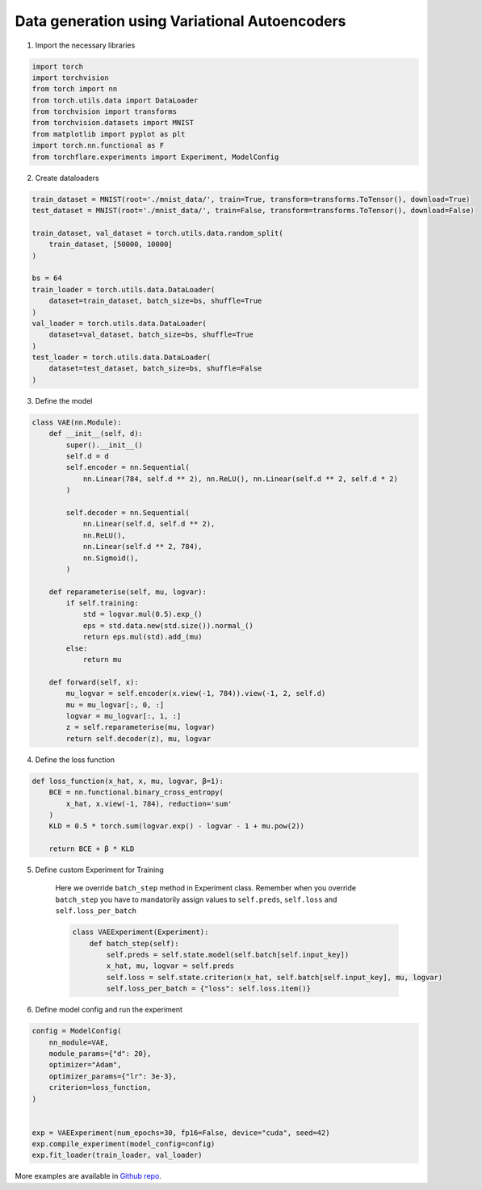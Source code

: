 Data generation using Variational Autoencoders
=====================================================

1. Import the necessary libraries

.. code-block:: python

    import torch
    import torchvision
    from torch import nn
    from torch.utils.data import DataLoader
    from torchvision import transforms
    from torchvision.datasets import MNIST
    from matplotlib import pyplot as plt
    import torch.nn.functional as F
    from torchflare.experiments import Experiment, ModelConfig

2. Create dataloaders

.. code-block:: python

    train_dataset = MNIST(root='./mnist_data/', train=True, transform=transforms.ToTensor(), download=True)
    test_dataset = MNIST(root='./mnist_data/', train=False, transform=transforms.ToTensor(), download=False)

    train_dataset, val_dataset = torch.utils.data.random_split(
        train_dataset, [50000, 10000]
    )

    bs = 64
    train_loader = torch.utils.data.DataLoader(
        dataset=train_dataset, batch_size=bs, shuffle=True
    )
    val_loader = torch.utils.data.DataLoader(
        dataset=val_dataset, batch_size=bs, shuffle=True
    )
    test_loader = torch.utils.data.DataLoader(
        dataset=test_dataset, batch_size=bs, shuffle=False
    )

3. Define the model

.. code-block:: python

    class VAE(nn.Module):
        def __init__(self, d):
            super().__init__()
            self.d = d
            self.encoder = nn.Sequential(
                nn.Linear(784, self.d ** 2), nn.ReLU(), nn.Linear(self.d ** 2, self.d * 2)
            )

            self.decoder = nn.Sequential(
                nn.Linear(self.d, self.d ** 2),
                nn.ReLU(),
                nn.Linear(self.d ** 2, 784),
                nn.Sigmoid(),
            )

        def reparameterise(self, mu, logvar):
            if self.training:
                std = logvar.mul(0.5).exp_()
                eps = std.data.new(std.size()).normal_()
                return eps.mul(std).add_(mu)
            else:
                return mu

        def forward(self, x):
            mu_logvar = self.encoder(x.view(-1, 784)).view(-1, 2, self.d)
            mu = mu_logvar[:, 0, :]
            logvar = mu_logvar[:, 1, :]
            z = self.reparameterise(mu, logvar)
            return self.decoder(z), mu, logvar

4. Define the loss function

.. code-block:: python

    def loss_function(x_hat, x, mu, logvar, β=1):
        BCE = nn.functional.binary_cross_entropy(
            x_hat, x.view(-1, 784), reduction='sum'
        )
        KLD = 0.5 * torch.sum(logvar.exp() - logvar - 1 + mu.pow(2))

        return BCE + β * KLD

5. Define custom Experiment for Training

    Here we override ``batch_step`` method in Experiment class.
    Remember when you override ``batch_step`` you have to mandatorily assign values to ``self.preds``, ``self.loss`` and ``self.loss_per_batch``

    .. code-block:: python

        class VAEExperiment(Experiment):
            def batch_step(self):
                self.preds = self.state.model(self.batch[self.input_key])
                x_hat, mu, logvar = self.preds
                self.loss = self.state.criterion(x_hat, self.batch[self.input_key], mu, logvar)
                self.loss_per_batch = {"loss": self.loss.item()}


6. Define model config and run the experiment

.. code-block:: python


    config = ModelConfig(
        nn_module=VAE,
        module_params={"d": 20},
        optimizer="Adam",
        optimizer_params={"lr": 3e-3},
        criterion=loss_function,
    )


    exp = VAEExperiment(num_epochs=30, fp16=False, device="cuda", seed=42)
    exp.compile_experiment(model_config=config)
    exp.fit_loader(train_loader, val_loader)


More examples are available in `Github repo <https://github.com/Atharva-Phatak/torchflare/tree/main/examples>`_.
